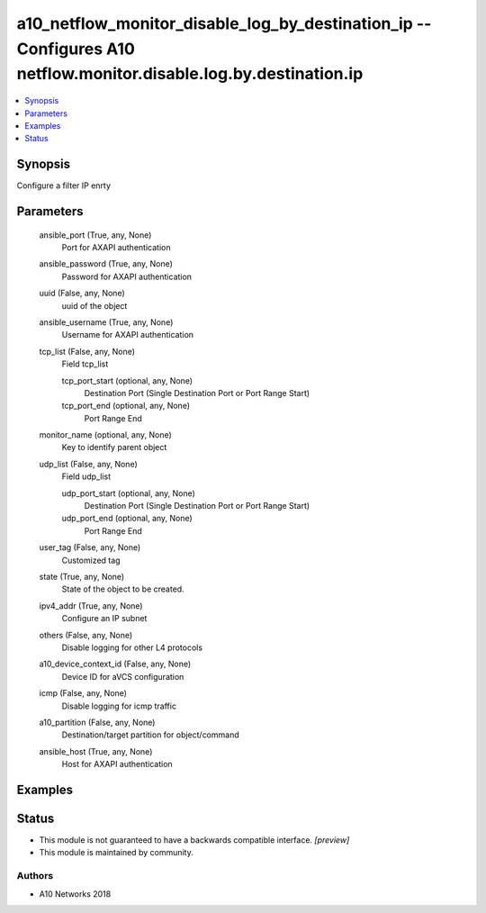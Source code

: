 .. _a10_netflow_monitor_disable_log_by_destination_ip_module:


a10_netflow_monitor_disable_log_by_destination_ip -- Configures A10 netflow.monitor.disable.log.by.destination.ip
=================================================================================================================

.. contents::
   :local:
   :depth: 1


Synopsis
--------

Configure a filter IP enrty






Parameters
----------

  ansible_port (True, any, None)
    Port for AXAPI authentication


  ansible_password (True, any, None)
    Password for AXAPI authentication


  uuid (False, any, None)
    uuid of the object


  ansible_username (True, any, None)
    Username for AXAPI authentication


  tcp_list (False, any, None)
    Field tcp_list


    tcp_port_start (optional, any, None)
      Destination Port (Single Destination Port or Port Range Start)


    tcp_port_end (optional, any, None)
      Port Range End



  monitor_name (optional, any, None)
    Key to identify parent object


  udp_list (False, any, None)
    Field udp_list


    udp_port_start (optional, any, None)
      Destination Port (Single Destination Port or Port Range Start)


    udp_port_end (optional, any, None)
      Port Range End



  user_tag (False, any, None)
    Customized tag


  state (True, any, None)
    State of the object to be created.


  ipv4_addr (True, any, None)
    Configure an IP subnet


  others (False, any, None)
    Disable logging for other L4 protocols


  a10_device_context_id (False, any, None)
    Device ID for aVCS configuration


  icmp (False, any, None)
    Disable logging for icmp traffic


  a10_partition (False, any, None)
    Destination/target partition for object/command


  ansible_host (True, any, None)
    Host for AXAPI authentication









Examples
--------

.. code-block:: yaml+jinja

    





Status
------




- This module is not guaranteed to have a backwards compatible interface. *[preview]*


- This module is maintained by community.



Authors
~~~~~~~

- A10 Networks 2018

